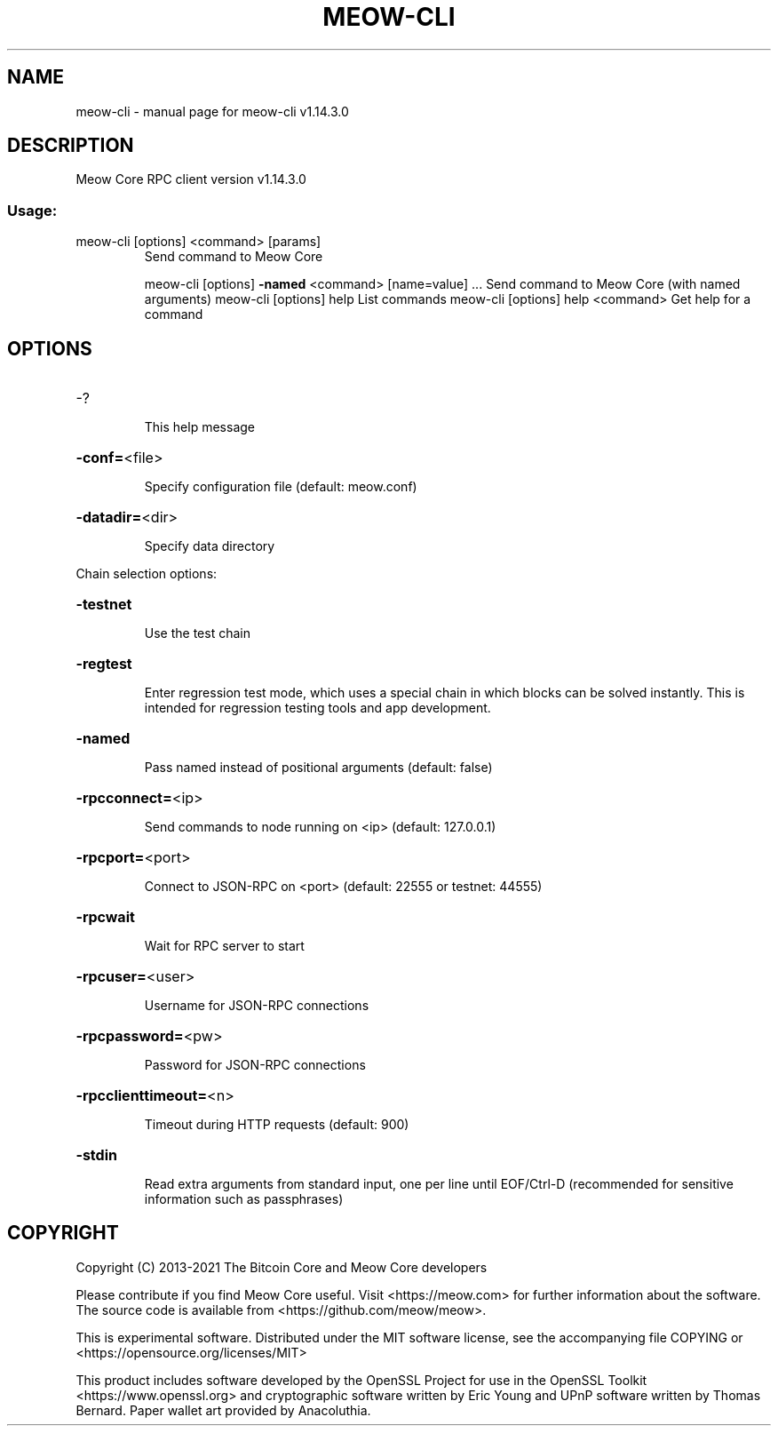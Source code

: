 .\" DO NOT MODIFY THIS FILE!  It was generated by help2man 1.47.13.
.TH MEOW-CLI "1" "February 2021" "meow-cli v1.14.3.0" "User Commands"
.SH NAME
meow-cli \- manual page for meow-cli v1.14.3.0
.SH DESCRIPTION
Meow Core RPC client version v1.14.3.0
.SS "Usage:"
.TP
meow\-cli [options] <command> [params]
Send command to Meow Core
.IP
meow\-cli [options] \fB\-named\fR <command> [name=value] ... Send command to Meow Core (with named arguments)
meow\-cli [options] help                List commands
meow\-cli [options] help <command>      Get help for a command
.SH OPTIONS
.HP
\-?
.IP
This help message
.HP
\fB\-conf=\fR<file>
.IP
Specify configuration file (default: meow.conf)
.HP
\fB\-datadir=\fR<dir>
.IP
Specify data directory
.PP
Chain selection options:
.HP
\fB\-testnet\fR
.IP
Use the test chain
.HP
\fB\-regtest\fR
.IP
Enter regression test mode, which uses a special chain in which blocks
can be solved instantly. This is intended for regression testing
tools and app development.
.HP
\fB\-named\fR
.IP
Pass named instead of positional arguments (default: false)
.HP
\fB\-rpcconnect=\fR<ip>
.IP
Send commands to node running on <ip> (default: 127.0.0.1)
.HP
\fB\-rpcport=\fR<port>
.IP
Connect to JSON\-RPC on <port> (default: 22555 or testnet: 44555)
.HP
\fB\-rpcwait\fR
.IP
Wait for RPC server to start
.HP
\fB\-rpcuser=\fR<user>
.IP
Username for JSON\-RPC connections
.HP
\fB\-rpcpassword=\fR<pw>
.IP
Password for JSON\-RPC connections
.HP
\fB\-rpcclienttimeout=\fR<n>
.IP
Timeout during HTTP requests (default: 900)
.HP
\fB\-stdin\fR
.IP
Read extra arguments from standard input, one per line until EOF/Ctrl\-D
(recommended for sensitive information such as passphrases)
.SH COPYRIGHT
Copyright (C) 2013-2021 The Bitcoin Core and Meow Core developers

Please contribute if you find Meow Core useful. Visit
<https://meow.com> for further information about the software.
The source code is available from <https://github.com/meow/meow>.

This is experimental software.
Distributed under the MIT software license, see the accompanying file COPYING
or <https://opensource.org/licenses/MIT>

This product includes software developed by the OpenSSL Project for use in the
OpenSSL Toolkit <https://www.openssl.org> and cryptographic software written by
Eric Young and UPnP software written by Thomas Bernard. Paper wallet art
provided by Anacoluthia.
